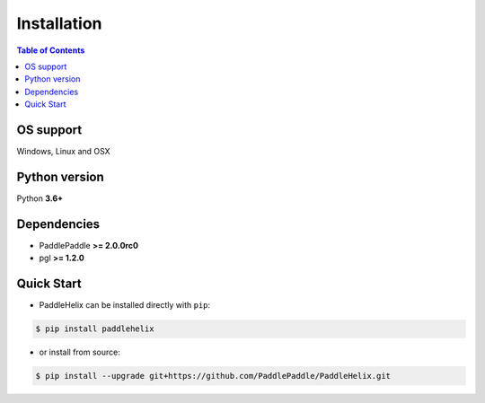 ============
Installation
============

.. contents:: Table of Contents

OS support
----------

Windows, Linux and OSX

Python version
--------------

Python **3.6+**

Dependencies
-------------------

- PaddlePaddle **>= 2.0.0rc0**
- pgl **>= 1.2.0**

Quick Start
-------------

- PaddleHelix can be installed directly with ``pip``:

.. code:: console

   $ pip install paddlehelix

- or install from source:

.. code:: console

   $ pip install --upgrade git+https://github.com/PaddlePaddle/PaddleHelix.git